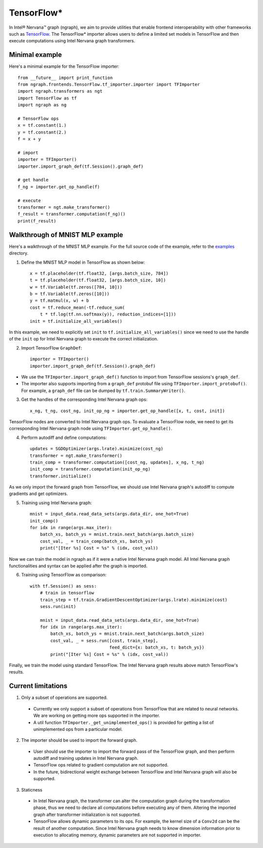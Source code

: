 .. _tensorflow:

.. ---------------------------------------------------------------------------
.. Copyright 2017 Intel Corporation
.. Licensed under the Apache License, Version 2.0 (the "License");
.. you may not use this file except in compliance with the License.
.. You may obtain a copy of the License at
..
..      http://www.apache.org/licenses/LICENSE-2.0
..
.. Unless required by applicable law or agreed to in writing, software
.. distributed under the License is distributed on an "AS IS" BASIS,
.. WITHOUT WARRANTIES OR CONDITIONS OF ANY KIND, either express or implied.
.. See the License for the specific language governing permissions and
.. limitations under the License.
.. ---------------------------------------------------------------------------

TensorFlow*
***********

In Intel® Nervana™ graph (ngraph), we aim to provide utilities that enable frontend interoperability
with other frameworks such as `TensorFlow <https://www.tensorflow.org/>`__.
The TensorFlow* importer allows users to define a limited set models in
TensorFlow and then execute computations using Intel Nervana graph transformers.


Minimal example
===============

Here's a minimal example for the TensorFlow importer::


    from __future__ import print_function
    from ngraph.frontends.TensorFlow.tf_importer.importer import TFImporter
    import ngraph.transformers as ngt
    import TensorFlow as tf
    import ngraph as ng

    # TensorFlow ops
    x = tf.constant(1.)
    y = tf.constant(2.)
    f = x + y

    # import
    importer = TFImporter()
    importer.import_graph_def(tf.Session().graph_def)

    # get handle
    f_ng = importer.get_op_handle(f)

    # execute
    transformer = ngt.make_transformer()
    f_result = transformer.computation(f_ng)()
    print(f_result)


Walkthrough of MNIST MLP example
================================

Here's a walkthrough of the MNIST MLP example. For the full source code of the
example, refer to the
`examples <https://github.com/NervanaSystems/ngraph/tree/master/ngraph/frontends/tensorflow/examples/>`__
directory.

1. Define the MNIST MLP model in TensorFlow as shown below::

    x = tf.placeholder(tf.float32, [args.batch_size, 784])
    t = tf.placeholder(tf.float32, [args.batch_size, 10])
    w = tf.Variable(tf.zeros([784, 10]))
    b = tf.Variable(tf.zeros([10]))
    y = tf.matmul(x, w) + b
    cost = tf.reduce_mean(-tf.reduce_sum(
        t * tf.log(tf.nn.softmax(y)), reduction_indices=[1]))
    init = tf.initialize_all_variables()

In this example, we need to explicitly set ``init`` to
``tf.initialize_all_variables()`` since we need to use the handle of the
``init`` op for Intel Nervana graph to execute the correct initialization.

2. Import TensorFlow ``GraphDef``::

    importer = TFImporter()
    importer.import_graph_def(tf.Session().graph_def)

- We use the ``TFImporter.import_graph_def()`` function to import from
  TensorFlow sessions's ``graph_def``.
- The importer also supports importing from a ``graph_def`` protobuf file
  using ``TFImporter.import_protobuf()``. For example, a ``graph_def`` file can
  be dumped by ``tf.train.SummaryWriter()``.

3. Get the handles of the corresponding Intel Nervana graph ops::

    x_ng, t_ng, cost_ng, init_op_ng = importer.get_op_handle([x, t, cost, init])

TensorFlow nodes are converted to Intel Nervana graph ops. To evaluate a
TensorFlow node, we need to get its corresponding Intel Nervana graph node using
``TFImporter.get_op_handle()``.

4. Perform autodiff and define computations::

    updates = SGDOptimizer(args.lrate).minimize(cost_ng)
    transformer = ngt.make_transformer()
    train_comp = transformer.computation([cost_ng, updates], x_ng, t_ng)
    init_comp = transformer.computation(init_op_ng)
    transformer.initialize()

As we only import the forward graph from TensorFlow, we should use Intel Nervana graph's
autodiff to compute gradients and get optimizers.

5. Training using Intel Nervana graph::

    mnist = input_data.read_data_sets(args.data_dir, one_hot=True)
    init_comp()
    for idx in range(args.max_iter):
        batch_xs, batch_ys = mnist.train.next_batch(args.batch_size)
        cost_val, _ = train_comp(batch_xs, batch_ys)
        print("[Iter %s] Cost = %s" % (idx, cost_val))

Now we can train the model in ngraph as if it were a native Intel Nervana graph model. All
Intel Nervana graph functionalities and syntax can be applied after the graph is imported.

6. Training using TensorFlow as comparison::

    with tf.Session() as sess:
        # train in tensorflow
        train_step = tf.train.GradientDescentOptimizer(args.lrate).minimize(cost)
        sess.run(init)

        mnist = input_data.read_data_sets(args.data_dir, one_hot=True)
        for idx in range(args.max_iter):
            batch_xs, batch_ys = mnist.train.next_batch(args.batch_size)
            cost_val, _ = sess.run([cost, train_step],
                                   feed_dict={x: batch_xs, t: batch_ys})
            print("[Iter %s] Cost = %s" % (idx, cost_val))

Finally, we train the model using standard TensorFlow. The Intel Nervana graph results above
match TensorFlow's results.


Current limitations
===================

1. Only a subset of operations are supported.

  - Currently we only support a subset of operations from TensorFlow that are
    related to neural networks. We are working on getting more ops supported in
    the importer.
  - A util function ``TFImporter._get_unimplemented_ops()`` is provided for
    getting a list of unimplemented ops from a particular model.

2. The importer should be used to import the forward graph.

  - User should use the importer to import the forward pass of the TensorFlow graph,
    and then perform autodiff and training updates in Intel Nervana graph.
  - TensorFlow ops related to gradient computation are not supported.
  - In the future, bidirectional weight exchange between TensorFlow and Intel Nervana graph will
    also be supported.

3. Staticness

  - In Intel Nervana graph, the transformer can alter the computation graph during the
    transformation phase, thus we need to declare all computations before
    executing any of them. Altering the imported graph after transformer
    initialization is not supported.
  - TensorFlow allows dynamic parameters to its ops. For example, the kernel
    size of a ``Conv2d`` can be the result of another computation. Since
    Intel Nervana graph needs to know dimension information prior to execution to allocating
    memory, dynamic parameters are not supported in importer.
